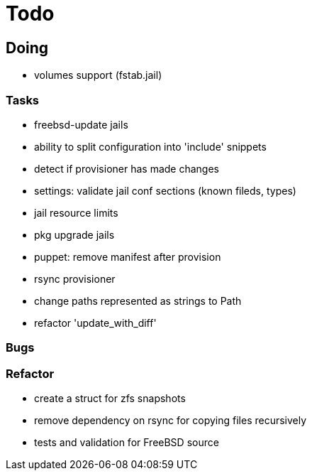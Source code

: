 = Todo

== Doing

* volumes support (fstab.jail)

=== Tasks 

* freebsd-update jails
* ability to split configuration into 'include' snippets
* detect if provisioner has made changes
* settings: validate jail conf sections (known fileds, types)
* jail resource limits
* pkg upgrade jails
* puppet: remove manifest after provision
* rsync provisioner
* change paths represented as strings to Path
* refactor 'update_with_diff'

=== Bugs

=== Refactor

* create a struct for zfs snapshots
* remove dependency on rsync for copying files recursively
* tests and validation for FreeBSD source